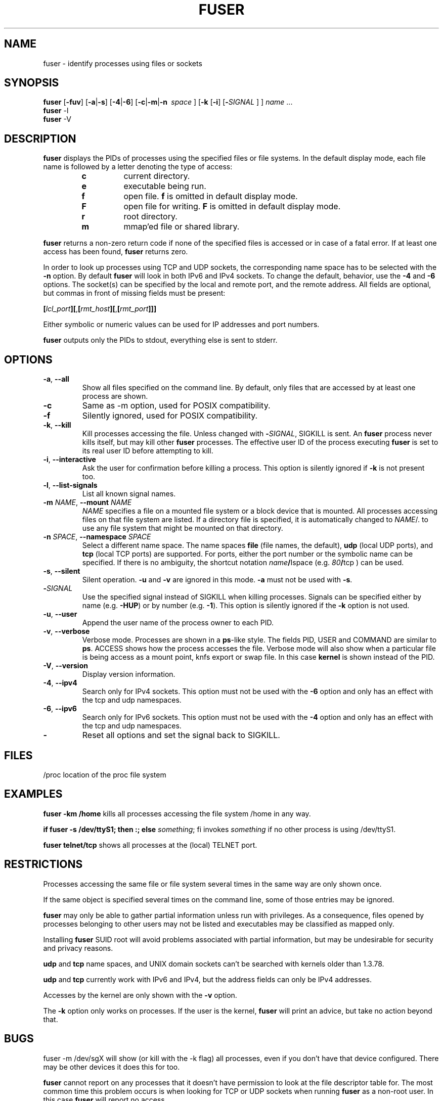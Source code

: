 .TH FUSER 1 2009-07-15 "Linux" "User Commands"
.SH NAME
fuser \- identify processes using files or sockets
.SH SYNOPSIS
.ad l
.B fuser
.RB [ \-fuv ]
.RB [ \-a | \-s ]
.RB [ \-4 | \-6 ]
.RB [ \-c | \-m | \-n\ 
.IR space\  ]
.RB [ \-k
.RB [ \-i ]
.RB [ \- \fISIGNAL
] ]
.IR name " ..."
.br
.B fuser
.RB \-l
.br
.B fuser
.RB \-V
.ad b
.SH DESCRIPTION
.B fuser
displays the PIDs of processes using the specified files or file systems.
In the default display mode, each file name is followed by a letter denoting
the type of access:
.RS
.IP \fBc\fR
current directory.
.IP \fBe\fR
executable being run.
.IP \fBf\fR
open file. \fBf\fR is omitted in default display mode.
.IP \fBF\fR
open file for writing. \fBF\fR is omitted in default display mode.
.IP \fBr\fR
root directory.
.IP \fBm\fR
mmap'ed file or shared library.
.RE
.LP
\fBfuser\fR returns a non-zero return code if none of the specified files
is accessed or in case of a fatal error. If at least one access has been
found, \fBfuser\fR returns zero.
.PP
In order to look up processes using TCP and UDP sockets, the corresponding
name space has to be selected with the \fB\-n\fR option. By default
\fBfuser\fR will look in both IPv6 and IPv4 sockets. To change the default,
behavior, use the \fB\-4\fR and \fB\-6\fR options. The socket(s) can
be specified by the local and remote port, and the remote address. All fields
are optional, but commas in front of missing fields must be present:

.RB \fB[\fR\fIlcl_port\fR\fB][\fR,\fB[\fR\fIrmt_host\fR\fB][\fR,\fB[\fIrmt_port\fR\fB]]]

Either symbolic or numeric values can be used for IP addresses and port
numbers.
.PP
\fBfuser\fR outputs only the PIDs to stdout, everything else is sent to stderr.
.SH OPTIONS
.TP
\fB\-a\fR, \fB\-\-all\fR
Show all files specified on the command line. By default, only files that are
accessed by at least one process are shown.
.TP
\fB\-c\fR
Same as \-m option, used for POSIX compatibility.
.TP
\fB\-f\fR
Silently ignored, used for POSIX compatibility.
.TP
\fB\-k\fR, \fB\-\-kill\fR
Kill processes accessing the file. Unless changed with \fB\-\fR\fISIGNAL\fR,
SIGKILL is sent. An \fBfuser\fR process never kills itself, but may kill
other \fBfuser\fR processes. The effective user ID of the process executing
\fBfuser\fR is set to its real user ID before attempting to kill.
.TP
\fB\-i\fR, \fB\-\-interactive\fR
Ask the user for confirmation before killing a process. This option is
silently ignored if \fB\-k\fR is not present too.
.TP
\fB\-l\fR, \fB\-\-list\-signals\fR
List all known signal names.
.TP
\fB\-m\fR \fINAME\fR, \fB\-\-mount\fR \fINAME\fR
\fINAME\fR specifies a file on a mounted file system or a block device that
is mounted. All processes accessing files on that file system are listed.
If a directory file is specified, it is automatically changed to
\fINAME\fR/. to use any file system that might be mounted on that
directory.
.TP
\fB\-n \fISPACE\fR, \fB\-\-namespace\fR \fISPACE\fR
Select a different name space. The name spaces \fBfile\fR (file names, the
default), \fBudp\fR (local UDP ports), and \fBtcp\fR (local TCP ports) are
supported. For ports, either the port number or the symbolic name can be
specified. If there is no ambiguity, the shortcut notation
\fIname\fB/\fRIspace\fR (e.g. \fI80\fB/\fRtcp\fR ) can be used.
.TP
\fB\-s\fR, \fB\-\-silent\fR
Silent operation. \fB\-u\fR and \fB\-v\fR are ignored in this mode.
\fB\-a\fR must not be used with \fB\-s\fR.
.TP
\fB\-\fISIGNAL\fR
Use the specified signal instead of SIGKILL when killing processes. Signals
can be specified either by name (e.g. \fB\-HUP\fR) or by number
(e.g. \fB\-1\fR). This option is silently ignored if the \fB\-k\fR option
is not used.
.TP
\fB\-u\fR, \fB\-\-user\fR
Append the user name of the process owner to each PID.
.TP
\fB\-v\fR, \fB\-\-verbose\fR
Verbose mode. Processes are shown in a \fBps\fR-like style. The fields PID,
USER and COMMAND are similar to \fBps\fR. ACCESS shows how the process
accesses the file. Verbose mode will also show when a particular file
is being access as a mount point, knfs export or swap file. In this case
\fBkernel\fR is shown instead of the PID.
.TP
\fB\-V\fR, \fB\-\-version\fR
Display version information.
.TP
\fB\-4\fR, \fB\-\-ipv4\fR
Search only for IPv4 sockets. This option must not be used with the
\fB\-6\fR option and only has an effect with the tcp and udp namespaces.
.TP
\fB\-6\fR, \fB\-\-ipv6\fR
Search only for IPv6 sockets. This option must not be used with the \fB\-4\fR
option and only has an effect with the tcp and udp namespaces.
.IP \fB\-\fR
Reset all options and set the signal back to SIGKILL.
.SH FILES
.nf
/proc	location of the proc file system
.fi
.SH EXAMPLES
\fBfuser \-km /home\fR kills all processes accessing the file system /home
in any way.
.LP
\fBif fuser \-s /dev/ttyS1; then :; else \fIsomething\fR; fi\fR invokes
\fIsomething\fR if no other process is using /dev/ttyS1.
.LP
\fBfuser telnet/tcp\fR shows all processes at the (local) TELNET port.
.SH RESTRICTIONS
Processes accessing the same file or file system several times in the same way
are only shown once.
.PP
If the same object is specified several times on the command line, some of
those entries may be ignored.
.PP
\fBfuser\fR may only be able to gather partial information unless run with
privileges. As a consequence, files opened by processes belonging to other
users may not be listed and executables may be classified as mapped only.
.PP
Installing \fBfuser\fR SUID root will avoid problems associated with
partial information, but may be undesirable for security and privacy
reasons.
.PP
\fBudp\fR and \fBtcp\fR name spaces, and UNIX domain sockets can't be
searched with kernels older than 1.3.78.
.PP
\fBudp\fR and \fBtcp\fR currently  work with IPv6 and IPv4, but the
address fields can only be IPv4 addresses.
.PP
Accesses by the kernel are only shown with the \fB\-v\fR option.
.PP
The \fB\-k\fR option only works on processes. If the user is the kernel,
\fBfuser\fR will print an advice, but take no action beyond that.
.SH BUGS
.PP
fuser \-m /dev/sgX will show (or kill with the \-k flag) all processes, even
if you don't have that device configured. There may be other devices it
does this for too.
.PP
.B fuser
cannot report on any processes that it doesn't have permission to look at
the file descriptor table for.  The most common time this problem occurs
is when looking for TCP or UDP sockets when running
.B fuser
as a non-root user. In this case 
.B fuser
will report no access
.SH AUTHORS
.PP
Werner Almesberger <werner@almesberger.net>
.PP
Craig Small <csmall@small.dropbear.id.au>
.SH "SEE ALSO"
.BR kill "(1), " killall "(1), " lsof "(8), " pkill "(1), " ps "(1), " kill (2).
.\"{{{}}}
